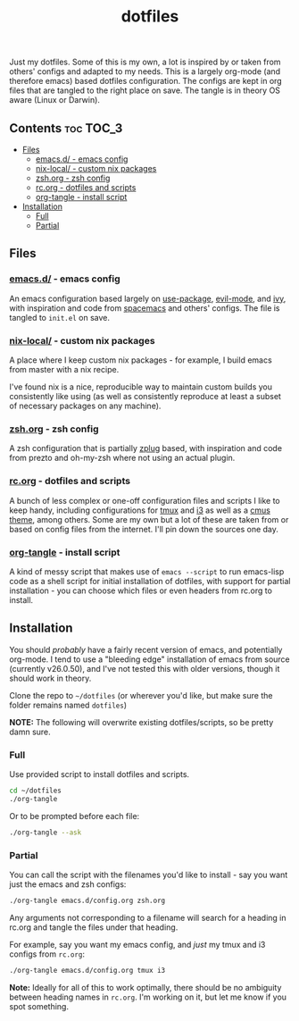 #+TITLE: dotfiles

Just my dotfiles. Some of this is my own, a lot is inspired by or taken from
others' configs and adapted to my needs. This is a largely org-mode (and
therefore emacs) based dotfiles configuration. The configs are kept in org
files that are tangled to the right place on save. The tangle is in theory OS
aware (Linux or Darwin).

** Contents                                                      :toc:TOC_3:
  - [[#files][Files]]
    - [[#emacsd---emacs-config][emacs.d/ - emacs config]]
    - [[#nix-local---custom-nix-packages][nix-local/ - custom nix packages]]
    - [[#zshorg---zsh-config][zsh.org - zsh config]]
    - [[#rcorg---dotfiles-and-scripts][rc.org - dotfiles and scripts]]
    - [[#org-tangle---install-script][org-tangle - install script]]
  - [[#installation][Installation]]
    - [[#full][Full]]
    - [[#partial][Partial]]

** Files
*** [[./emacs.d/][emacs.d/]] - emacs config
An emacs configuration based largely on [[https://github.com/jwiegley/use-package][use-package]], [[https://github.com/emacs-evil/evil][evil-mode]], and [[https://github.com/abo-abo/swiper][ivy]], with
inspiration and code from [[https://github.com/syl20bnr/spacemacs][spacemacs]] and others' configs. The file is tangled to
~init.el~ on save.
*** [[./nix-local][nix-local/]] - custom nix packages
A place where I keep custom nix packages - for example, I build emacs from
master with a nix recipe.

I've found nix is a nice, reproducible way to maintain custom builds you
consistently like using (as well as consistently reproduce at least a subset of
necessary packages on any machine).
*** [[./zsh.org][zsh.org]] - zsh config
A zsh configuration that is partially [[https://github.com/zplug/zplug][zplug]] based, with inspiration and code
from prezto and oh-my-zsh where not using an actual plugin.
*** [[./rc.org][rc.org]] - dotfiles and scripts
A bunch of less complex or one-off configuration files and scripts I like to
keep handy, including configurations for [[https://github.com/dieggsy/dotfiles/blob/master/rc.org#tmux][tmux]] and [[https://github.com/dieggsy/dotfiles/blob/master/rc.org#i3][i3]] as well as a [[https://github.com/dieggsy/dotfiles/blob/master/rc.org#darktooththeme-cmus][cmus theme]],
among others. Some are my own but a lot of these are taken from or based on
config files from the internet. I'll pin down the sources one day.
*** [[./org-tangle][org-tangle]] - install script
A kind of messy script that makes use of ~emacs --script~ to run emacs-lisp code
as a shell script for initial installation of dotfiles, with support for
partial installation - you can choose which files or even headers from rc.org
to install.
** Installation
You should /probably/ have a fairly recent version of emacs, and potentially
org-mode. I tend to use a "bleeding edge" installation of emacs from source
(currently v26.0.50), and I've not tested this with older versions, though it
should work in theory.

Clone the repo to =~/dotfiles= (or wherever you'd like, but make sure the folder
remains named ~dotfiles~)

*NOTE:* The following will overwrite existing dotfiles/scripts, so be pretty damn
sure.

*** Full
Use provided script to install dotfiles and scripts.
#+begin_src sh
cd ~/dotfiles
./org-tangle
#+end_src

Or to be prompted before each file:
#+begin_src sh
./org-tangle --ask
#+end_src

*** Partial
You can call the script with the filenames you'd like to install - say you want
just the emacs and zsh configs:
#+begin_src sh
./org-tangle emacs.d/config.org zsh.org
#+end_src
Any arguments not corresponding to a filename will search for a heading in
rc.org and tangle the files under that heading.

For example, say you want my emacs config, and /just/ my tmux and i3 configs from
~rc.org~:
#+begin_src sh
./org-tangle emacs.d/config.org tmux i3
#+end_src

*Note:* Ideally for all of this to work optimally, there should be no ambiguity
between heading names in ~rc.org~. I'm working on it, but let me know if you spot
something.
